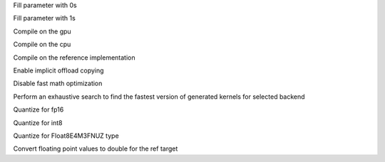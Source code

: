 .. option::  --fill0 [std::vector<std::string>]

Fill parameter with 0s

.. option::  --fill1 [std::vector<std::string>]

Fill parameter with 1s

.. option::  --gpu

Compile on the gpu

.. option::  --cpu

Compile on the cpu

.. option::  --ref

Compile on the reference implementation

.. option::  --enable-offload-copy

Enable implicit offload copying

.. option::  --disable-fast-math

Disable fast math optimization

.. option:: --exhaustive-tune

Perform an exhaustive search to find the fastest version of generated kernels for selected backend

.. option::  --fp16

Quantize for fp16

.. option::  --int8

Quantize for int8

.. option:: --fp8

Quantize for Float8E4M3FNUZ type

.. option:: --fp-to-double

Convert floating point values to double for the ref target
